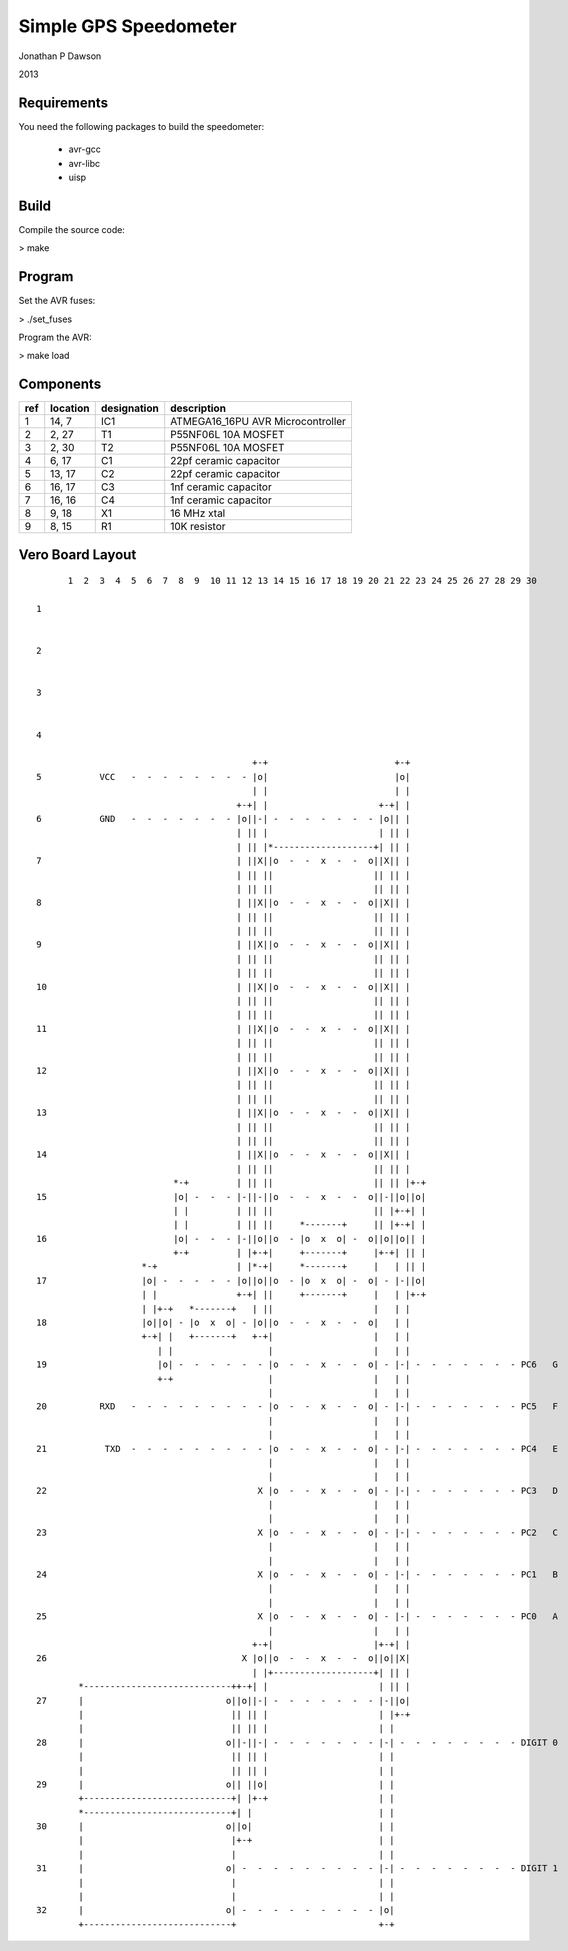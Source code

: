 ==========================================================
Simple GPS Speedometer
==========================================================

Jonathan P Dawson

2013

Requirements
============

You need the following packages to build the speedometer:

  + avr-gcc
  + avr-libc
  + uisp

Build
=====

Compile the source code:

> make

Program
=======

Set the AVR fuses:

> ./set_fuses

Program the AVR:

> make load

Components
==========

=== ======== =========== =================================
ref location designation description
=== ======== =========== =================================
1   14, 7    IC1         ATMEGA16_16PU AVR Microcontroller
2   2, 27    T1          P55NF06L 10A MOSFET
3   2, 30    T2          P55NF06L 10A MOSFET
4   6, 17    C1          22pf ceramic capacitor
5   13, 17   C2          22pf ceramic capacitor
6   16, 17   C3          1nf ceramic capacitor
7   16, 16   C4          1nf ceramic capacitor
8   9, 18    X1          16 MHz xtal
9   8, 15    R1          10K resistor
=== ======== =========== =================================


Vero Board Layout
=================

::

        1  2  3  4  5  6  7  8  9  10 11 12 13 14 15 16 17 18 19 20 21 22 23 24 25 26 27 28 29 30
  
  1
  
  
  2
  
  
  3
  
  
  4
         
                                           +-+                        +-+
  5           VCC   -  -  -  -  -  -  -  - |o|                        |o|
                                           | |                        | |
                                        +-+| |                     +-+| |
  6           GND   -  -  -  -  -  -  - |o||-| -  -  -  -  -  -  - |o|| |
                                        | || |                     | || |
                                        | || |*-------------------+| || |
  7                                     | ||X||o  -  -  x  -  -  o||X|| |
                                        | || ||                   || || |
                                        | || ||                   || || |
  8                                     | ||X||o  -  -  x  -  -  o||X|| |
                                        | || ||                   || || |
                                        | || ||                   || || |
  9                                     | ||X||o  -  -  x  -  -  o||X|| |
                                        | || ||                   || || |
                                        | || ||                   || || |
  10                                    | ||X||o  -  -  x  -  -  o||X|| |
                                        | || ||                   || || |
                                        | || ||                   || || |
  11                                    | ||X||o  -  -  x  -  -  o||X|| |
                                        | || ||                   || || |
                                        | || ||                   || || |
  12                                    | ||X||o  -  -  x  -  -  o||X|| |
                                        | || ||                   || || |
                                        | || ||                   || || |
  13                                    | ||X||o  -  -  x  -  -  o||X|| |
                                        | || ||                   || || |
                                        | || ||                   || || |
  14                                    | ||X||o  -  -  x  -  -  o||X|| |
                                        | || ||                   || || |
                            *-+         | || ||                   || || |+-+
  15                        |o| -  -  - |-||-||o  -  -  x  -  -  o||-||o||o|
                            | |         | || ||                   || |+-+| |
                            | |         | || ||     *-------+     || |+-+| |
  16                        |o| -  -  - |-||o||o  - |o  x  o| -  o||o||o|| |
                            +-+         | |+-+|     +-------+     |+-+| || |
                      *-+               | |*-+|     *-------+     |   | || |
  17                  |o| -  -  -  -  - |o||o||o  - |o  x  o| -  o| - |-||o|
                      | |               +-+| ||     +-------+     |   | |+-+                         
                      | |+-+   *-------+   | ||                   |   | |
  18                  |o||o| - |o  x  o| - |o||o  -  -  x  -  -  o|   | |                         
                      +-+| |   +-------+   +-+|                   |   | |
                         | |                  |                   |   | |
  19                     |o| -  -  -  -  -  - |o  -  -  x  -  -  o| - |-| -  -  -  -  -  -  - PC6   G
                         +-+                  |                   |   | |
                                              |                   |   | |
  20          RXD   -  -  -  -  -  -  -  -  - |o  -  -  x  -  -  o| - |-| -  -  -  -  -  -  - PC5   F
                                              |                   |   | |
                                              |                   |   | |
  21           TXD  -  -  -  -  -  -  -  -  - |o  -  -  x  -  -  o| - |-| -  -  -  -  -  -  - PC4   E
                                              |                   |   | |
                                              |                   |   | |
  22                                        X |o  -  -  x  -  -  o| - |-| -  -  -  -  -  -  - PC3   D
                                              |                   |   | |
                                              |                   |   | |
  23                                        X |o  -  -  x  -  -  o| - |-| -  -  -  -  -  -  - PC2   C
                                              |                   |   | |
                                              |                   |   | |
  24                                        X |o  -  -  x  -  -  o| - |-| -  -  -  -  -  -  - PC1   B
                                              |                   |   | |
                                              |                   |   | |
  25                                        X |o  -  -  x  -  -  o| - |-| -  -  -  -  -  -  - PC0   A
                                              |                   |   | |
                                           +-+|                   |+-+| |
  26                                     X |o||o  -  -  x  -  -  o||o||X|                         
                                           | |+-------------------+| || |
          *----------------------------++-+| |                     | || |
  27      |                           o||o||-| -  -  -  -  -  -  - |-||o|
          |                            || || |                     | |+-+                           
          |                            || || |                     | |                              
  28      |                           o||-||-| -  -  -  -  -  -  - |-| -  -  -  -  -  -  -  - DIGIT 0
          |                            || || |                     | |                              
          |                            || || |                     | |                              
  29      |                           o|| ||o|                     | |
          +----------------------------+| |+-+                     | |                                   
          *----------------------------+| |                        | |                               
  30      |                           o||o|                        | |
          |                            |+-+                        | |       
          |                            |                           | |       
  31      |                           o| -  -  -  -  -  -  -  -  - |-| -  -  -  -  -  -  -  - DIGIT 1
          |                            |                           | |
          |                            |                           | |
  32      |                           o| -  -  -  -  -  -  -  -  - |o|
          +----------------------------+                           +-+
  

